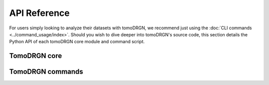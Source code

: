 API Reference
=============

For users simply looking to analyze their datasets with tomoDRGN, we recommend just using the :doc:`CLI commands <../command_usage/index>`.
Should you wish to dive deeper into tomoDRGN's source code, this section details the Python API of each tomoDRGN core module and command script.

TomoDRGN core
-------------
.. autosummary::
   :toctree: _autosummary
   :template: custom-module-template.rst
   :caption: TomoDRGN core modules

   tomodrgn.analysis
   tomodrgn.beta_schedule
   tomodrgn.config
   tomodrgn.convergence
   tomodrgn.ctf
   tomodrgn.dataset
   tomodrgn.dose
   tomodrgn.fft
   tomodrgn.lattice
   tomodrgn.lie_tools
   tomodrgn.losses
   tomodrgn.models
   tomodrgn.mrc
   tomodrgn.pose
   tomodrgn.set_transformer
   tomodrgn.so3_grid
   tomodrgn.starfile
   tomodrgn.utils


TomoDRGN commands
-----------------
.. autosummary::
   :toctree: _autosummary
   :template: custom-module-template.rst
   :caption: TomoDRGN commands

   tomodrgn.commands.analyze
   tomodrgn.commands.analyze_volumes
   tomodrgn.commands.backproject_voxel
   tomodrgn.commands.cleanup
   tomodrgn.commands.convergence_nn
   tomodrgn.commands.convergence_vae
   tomodrgn.commands.downsample
   tomodrgn.commands.eval_images
   tomodrgn.commands.eval_vol
   tomodrgn.commands.filter_star
   tomodrgn.commands.graph_traversal
   tomodrgn.commands.pc_traversal
   tomodrgn.commands.subtomo2chimerax
   tomodrgn.commands.train_nn
   tomodrgn.commands.train_vae
   tomodrgn.commands.view_config